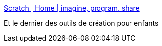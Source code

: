 :jbake-type: post
:jbake-status: published
:jbake-title: Scratch | Home | imagine, program, share
:jbake-tags: enfants,programming,freeware,open-source,_mois_sept.,_année_2010
:jbake-date: 2010-09-28
:jbake-depth: ../
:jbake-uri: shaarli/1285687090000.adoc
:jbake-source: https://nicolas-delsaux.hd.free.fr/Shaarli?searchterm=http%3A%2F%2Fscratch.mit.edu%2F&searchtags=enfants+programming+freeware+open-source+_mois_sept.+_ann%C3%A9e_2010
:jbake-style: shaarli

http://scratch.mit.edu/[Scratch | Home | imagine, program, share]

Et le dernier des outils de création pour enfants
